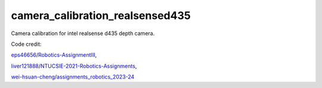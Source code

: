 camera_calibration_realsensed435
=======================================
Camera calibration for intel realsense d435 depth camera.

Code credit: 

`eps46656 <https://github.com/eps46656>`_/`Robotics-AssignmentIII <https://github.com/eps46656/Robotics-AssignmentIII>`_, 

`liver121888 <https://github.com/liver121888>`_/`NTUCSIE-2021-Robotics-Assignments <https://github.com/liver121888/NTUCSIE-2021-Robotics-Assignments>`_, 

`wei-hsuan-cheng <https://github.com/wei-hsuan-cheng>`_/`assignments_robotics_2023-24 <https://github.com/wei-hsuan-cheng/assignments_robotics_2023-24/tree/main>`_